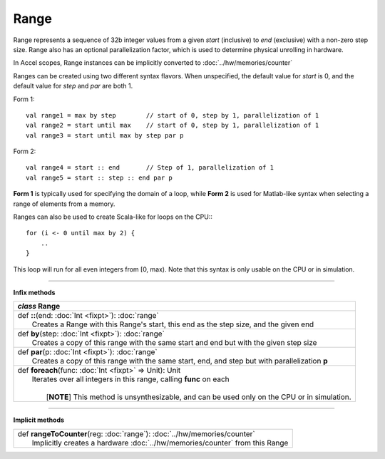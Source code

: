 
.. role:: black
.. role:: gray
.. role:: silver
.. role:: white
.. role:: maroon
.. role:: red
.. role:: fuchsia
.. role:: pink
.. role:: orange
.. role:: yellow
.. role:: lime
.. role:: green
.. role:: olive
.. role:: teal
.. role:: cyan
.. role:: aqua
.. role:: blue
.. role:: navy
.. role:: purple

.. _Range:

Range
=====

Range represents a sequence of 32b integer values from a given *start* (inclusive) to *end* (exclusive) with a non-zero step size.
Range also has an optional parallelization factor, which is used to determine physical unrolling in hardware.

In Accel scopes, Range instances can be implicitly converted to :doc:`../hw/memories/counter`

Ranges can be created using two different syntax flavors. When unspecified, the default value for `start` is 0, and
the default value for `step` and `par` are both 1.

Form 1::

    val range1 = max by step        // start of 0, step by 1, parallelization of 1
    val range2 = start until max    // start of 0, step by 1, parallelization of 1
    val range3 = start until max by step par p


Form 2::

    val range4 = start :: end       // Step of 1, parallelization of 1
    val range5 = start :: step :: end par p

**Form 1** is typically used for specifying the domain of a loop, while **Form 2** is used
for Matlab-like syntax when selecting a range of elements from a memory.

Ranges can also be used to create Scala-like for loops on the CPU:::

    for (i <- 0 until max by 2) {
        ..
    }

This loop will run for all even integers from \[0, max). Note that this syntax is only usable on the CPU or in simulation.

--------

**Infix methods**

+---------------------+----------------------------------------------------------------------------------------------------------------------+
|      `class`          **Range**                                                                                                            |
+=====================+======================================================================================================================+
| |               def   **::**\(end: :doc:`Int <fixpt>`): :doc:`range`                                                                       |
| |                     Creates a Range with this Range's start, this end as the step size, and the given end                                |
+---------------------+----------------------------------------------------------------------------------------------------------------------+
| |               def   **by**\(step: :doc:`Int <fixpt>`): :doc:`range`                                                                      |
| |                     Creates a copy of this range with the same start and end but with the given step size                                |
+---------------------+----------------------------------------------------------------------------------------------------------------------+
| |               def   **par**\(p: :doc:`Int <fixpt>`): :doc:`range`                                                                        |
| |                     Creates a copy of this range with the same start, end, and step but with parallelization **p**                       |
+---------------------+----------------------------------------------------------------------------------------------------------------------+
| |               def   **foreach**\(func: :doc:`Int <fixpt>` => Unit): Unit                                                                 |
| |                     Iterates over all integers in this range, calling **func** on each                                                   |
| |                                                                                                                                          |
| |                       \[**NOTE**\] This method is unsynthesizable, and can be used only on the CPU or in simulation.                     |
+---------------------+----------------------------------------------------------------------------------------------------------------------+


----------------


**Implicit methods**

+---------------------+----------------------------------------------------------------------------------------------------------------------+
| |               def   **rangeToCounter**\(reg: :doc:`range`): :doc:`../hw/memories/counter`                                                |
| |                       Implicitly creates a hardware :doc:`../hw/memories/counter` from this Range                                        |
+---------------------+----------------------------------------------------------------------------------------------------------------------+
